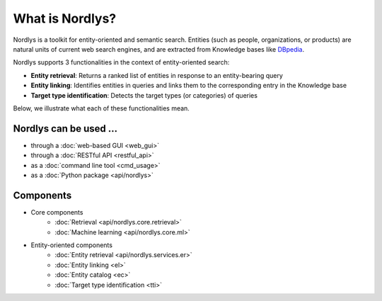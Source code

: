 What is Nordlys?
================

Nordlys is a toolkit for entity-oriented and semantic search.
Entities (such as people, organizations, or products) are natural units of current web search engines, and are extracted from Knowledge bases like `DBpedia <http://wiki.dbpedia.org/>`_.

Nordlys supports 3 functionalities in the context of entity-oriented search:

- **Entity retrieval**: Returns a ranked list of entities in response to an entity-bearing query
- **Entity linking**: Identifies entities in queries and links them to the corresponding entry in the Knowledge base
- **Target type identification**:  Detects the target types (or categories) of queries

Below, we illustrate what each of these functionalities mean.

.. figure::  figures/what_is.png
   :align:   center


Nordlys can be used ...
~~~~~~~~~~~~~~~~~~~~~~~

- through a :doc:`web-based GUI <web_gui>`
- through a :doc:`RESTful API <restful_api>`
- as a :doc:`command line tool <cmd_usage>`
- as a :doc:`Python package <api/nordlys>`

Components
~~~~~~~~~~~~~

- Core components
   - :doc:`Retrieval <api/nordlys.core.retrieval>`
   - :doc:`Machine learning <api/nordlys.core.ml>`
- Entity-oriented components
   - :doc:`Entity retrieval <api/nordlys.services.er>`
   - :doc:`Entity linking <el>`
   - :doc:`Entity catalog <ec>`
   - :doc:`Target type identification <tti>`

